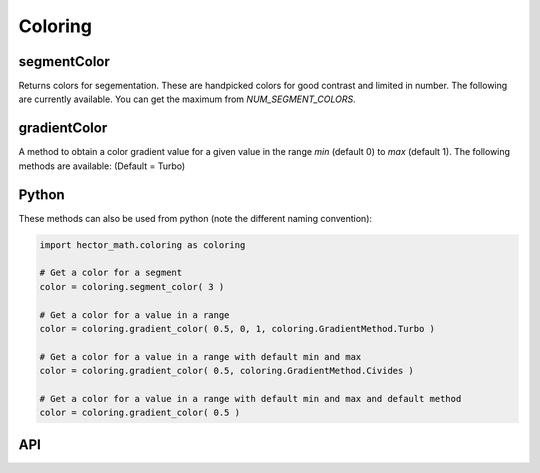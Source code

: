 ========
Coloring
========

segmentColor
------------
Returns colors for segementation.
These are handpicked colors for good contrast and limited in number.
The following are currently available. You can get the maximum from `NUM_SEGMENT_COLORS`.

.. figure:: img/generated_segment_colors.png
   :width: 75%
   :alt: The image displays a grid of segment colors.
   :align: center

gradientColor
-------------
A method to obtain a color gradient value for a given value in the range `min` (default 0) to `max` (default 1).
The following methods are available: (Default = Turbo)

.. figure:: img/generated_gradient_methods.png
   :width: 75%
   :alt: The image displays multiple color gradients from 0 to 1 titled with the name of each method.
   :align: center

Python
------
These methods can also be used from python (note the different naming convention):

.. code:: python
   
      import hector_math.coloring as coloring
   
      # Get a color for a segment
      color = coloring.segment_color( 3 )
   
      # Get a color for a value in a range
      color = coloring.gradient_color( 0.5, 0, 1, coloring.GradientMethod.Turbo )
   
      # Get a color for a value in a range with default min and max
      color = coloring.gradient_color( 0.5, coloring.GradientMethod.Civides )
   
      # Get a color for a value in a range with default min and max and default method
      color = coloring.gradient_color( 0.5 )

API
---
.. doxygenfunction:: hector_math::coloring::segmentColor( int index )
.. doxygenfunction:: hector_math::coloring::gradientColor( float value, float min, float max,GradientMethod method )
.. doxygenfunction:: hector_math::coloring::gradientColor( float value, GradientMethod method )
